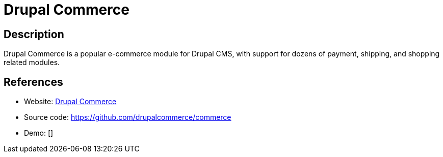 = Drupal Commerce

:Name:          Drupal Commerce
:Language:      Drupal Commerce
:License:       GPL-2.0
:Topic:         Content Management Systems (CMS)
:Category:      E-commerce
:Subcategory:   

// END-OF-HEADER. DO NOT MODIFY OR DELETE THIS LINE

== Description

Drupal Commerce is a popular e-commerce module for Drupal CMS, with support for dozens of payment, shipping, and shopping related modules.

== References

* Website: https://drupalcommerce.org[Drupal Commerce]
* Source code: https://github.com/drupalcommerce/commerce[https://github.com/drupalcommerce/commerce]
* Demo: []
